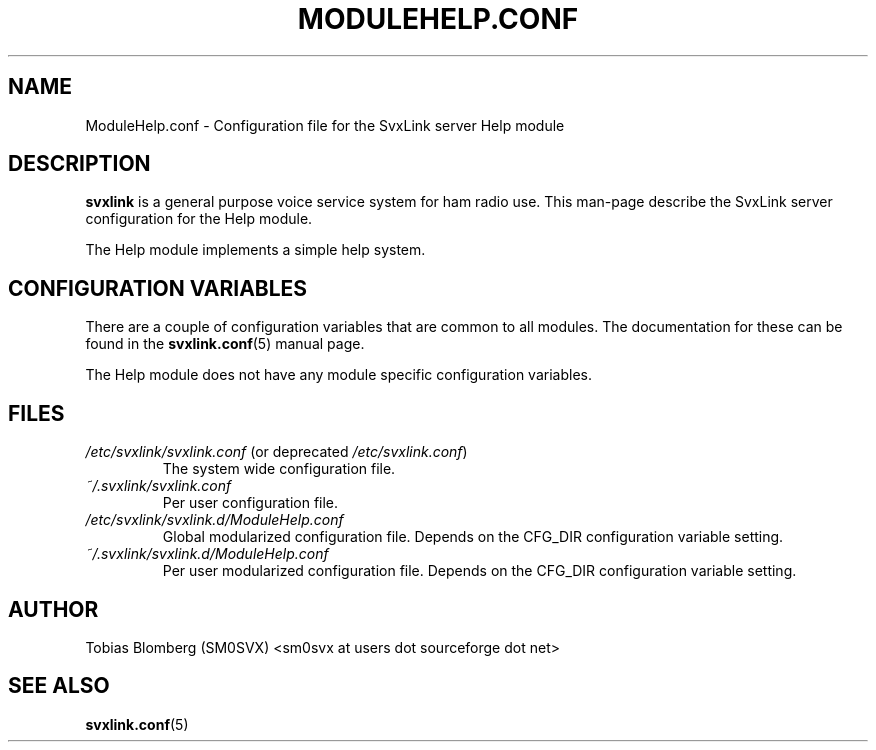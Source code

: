 .TH MODULEHELP.CONF 5 "MAY 2011" Linux "File Formats"
.
.SH NAME
.
ModuleHelp.conf \- Configuration file for the SvxLink server Help module
.
.SH DESCRIPTION
.
.B svxlink
is a general purpose voice service system for ham radio use. This man-page
describe the SvxLink server configuration for the Help module.
.P
The Help module implements a simple help system.
.
.SH CONFIGURATION VARIABLES
.
There are a couple of configuration variables that are common to all modules.
The documentation for these can be found in the
.BR svxlink.conf (5)
manual page.
.P
The Help module does not have any module specific configuration variables.
.
.SH FILES
.
.TP
.IR /etc/svxlink/svxlink.conf " (or deprecated " /etc/svxlink.conf ")"
The system wide configuration file.
.TP
.IR ~/.svxlink/svxlink.conf
Per user configuration file.
.TP
.I /etc/svxlink/svxlink.d/ModuleHelp.conf
Global modularized configuration file. Depends on the CFG_DIR configuration
variable setting.
.TP
.I ~/.svxlink/svxlink.d/ModuleHelp.conf
Per user modularized configuration file. Depends on the CFG_DIR configuration
variable setting.
.
.SH AUTHOR
.
Tobias Blomberg (SM0SVX) <sm0svx at users dot sourceforge dot net>
.
.SH "SEE ALSO"
.
.BR svxlink.conf (5)
